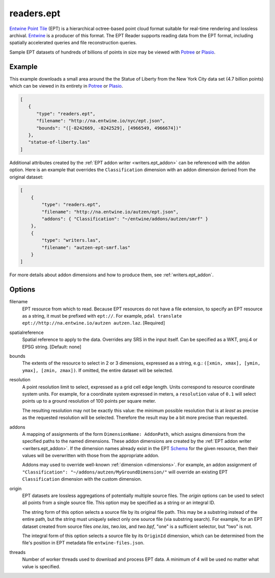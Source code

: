 .. _readers.ept:

readers.ept
===========

`Entwine Point Tile`_ (EPT) is a hierarchical octree-based point cloud format
suitable for real-time rendering and lossless archival.  `Entwine`_ is a
producer of this format.  The EPT Reader supports reading data from the
EPT format, including spatially accelerated queries and file reconstruction
queries.

Sample EPT datasets of hundreds of billions of points in size may be viewed
with `Potree`_ or `Plasio`_.

.. embed::

Example
--------------------------------------------------------------------------------

This example downloads a small area around the the Statue of Liberty from the New York City data set (4.7 billion points) which can be viewed in its entirety in `Potree`_ or `Plasio`_.

.. code-block:: json

   [
      {
         "type": "readers.ept",
         "filename": "http://na.entwine.io/nyc/ept.json",
         "bounds": "([-8242669, -8242529], [4966549, 4966674])"
      },
      "statue-of-liberty.las"
   ]

Additional attributes created by the
:ref:`EPT addon writer <writers.ept_addon>` can be referenced with the ``addon`` option.  Here is an example that overrides the ``Classification`` dimension with an addon dimension derived from the original dataset:

.. code-block:: json

  [
      {
          "type": "readers.ept",
          "filename": "http://na.entwine.io/autzen/ept.json",
          "addons": { "Classification": "~/entwine/addons/autzen/smrf" }
      },
      {
          "type": "writers.las",
          "filename": "autzen-ept-smrf.las"
      }
  ]

For more details about addon dimensions and how to produce them, see :ref:`writers.ept_addon`.

Options
--------------------------------------------------------------------------------

filename
    EPT resource from which to read.  Because EPT resources do not have a file extension, to specify an EPT resource as a string, it must be prefixed with ``ept://``.  For example, ``pdal translate ept://http://na.entwine.io/autzen autzen.laz``. [Required]

spatialreference
    Spatial reference to apply to the data.  Overrides any SRS in the input
    itself.  Can be specified as a WKT, proj.4 or EPSG string. [Default: none]

bounds
    The extents of the resource to select in 2 or 3 dimensions, expressed as a string, e.g.: ``([xmin, xmax], [ymin, ymax], [zmin, zmax])``.  If omitted, the entire dataset will be selected.

resolution
    A point resolution limit to select, expressed as a grid cell edge length.  Units correspond to resource coordinate system units.  For example, for a coordinate system expressed in meters, a ``resolution`` value of ``0.1`` will select points up to a ground resolution of 100 points per square meter.

    The resulting resolution may not be exactly this value: the minimum possible resolution that is at *least* as precise as the requested resolution will be selected.  Therefore the result may be a bit more precise than requested.

addons
    A mapping of assignments of the form ``DimensionName: AddonPath``, which
    assigns dimensions from the specified paths to the named dimensions.
    These addon dimensions are created by the
    :ref:`EPT addon writer <writers.ept_addon>`.  If the dimension names
    already exist in the EPT `Schema`_ for the given resource, then their
    values will be overwritten with those from the appropriate addon.

    Addons may used to override well-known :ref:`dimension <dimensions>`.  For example, an addon assignment of ``"Classification": "~/addons/autzen/MyGroundDimension/"`` will override an existing EPT ``Classification`` dimension with the custom dimension.

origin
    EPT datasets are lossless aggregations of potentially multiple source
    files.  The *origin* options can be used to select all points from a
    single source file.  This option may be specified as a string or an
    integral ID.

    The string form of this option selects a source file by its original
    file path.  This may be a substring instead of the entire path, but
    the string must uniquely select only one source file (via substring
    search).  For example, for an EPT dataset created from source files
    *one.las*, *two.las*, and *two.bpf*, "one" is a sufficient selector,
    but "two" is not.

    The integral form of this option selects a source file by its ``OriginId``
    dimension, which can be determined from  the file's position in EPT
    metadata file ``entwine-files.json``.

threads
    Number of worker threads used to download and process EPT data.  A
    minimum of 4 will be used no matter what value is specified.

.. _Entwine Point Tile: https://github.com/connormanning/entwine/blob/master/doc/entwine-point-tile.md
.. _Entwine: https://entwine.io/
.. _Potree: http://potree.entwine.io/data/nyc.html
.. _Plasio: http://speck.ly/?s=http%3A%2F%2Fc%5B0-7%5D.greyhound.io&r=ept%3A%2F%2Fna.entwine.io%2Fnyc&ca=-0&ce=49.06&ct=-8239196%2C4958509.308%2C337&cd=42640.943&cmd=125978.13&ps=2&pa=0.1&ze=1&c0s=remote%3A%2F%2Fimagery%3Furl%3Dhttp%3A%2F%2Fserver.arcgisonline.com%2FArcGIS%2Frest%2Fservices%2FWorld_Imagery%2FMapServer%2Ftile%2F%7B%7Bz%7D%7D%2F%7B%7By%7D%7D%2F%7B%7Bx%7D%7D.jpg
.. _Schema: https://entwine.io/entwine-point-tile.html#schema

